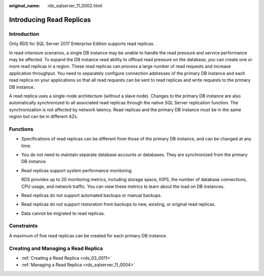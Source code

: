 :original_name: rds_sqlserver_11_0002.html

.. _rds_sqlserver_11_0002:

Introducing Read Replicas
=========================

Introduction
------------

Only RDS for SQL Server 2017 Enterprise Edition supports read replicas.

In read-intensive scenarios, a single DB instance may be unable to handle the read pressure and service performance may be affected. To expand the DB instance read ability to offload read pressure on the database, you can create one or more read replicas in a region. These read replicas can process a large number of read requests and increase application throughput. You need to separately configure connection addresses of the primary DB instance and each read replica on your applications so that all read requests can be sent to read replicas and write requests to the primary DB instance.

A read replica uses a single-node architecture (without a slave node). Changes to the primary DB instance are also automatically synchronized to all associated read replicas through the native SQL Server replication function. The synchronization is not affected by network latency. Read replicas and the primary DB instance must be in the same region but can be in different AZs.

Functions
---------

-  Specifications of read replicas can be different from those of the primary DB instance, and can be changed at any time.

-  You do not need to maintain separate database accounts or databases. They are synchronized from the primary DB instance.

-  Read replicas support system performance monitoring.

   RDS provides up to 20 monitoring metrics, including storage space, IOPS, the number of database connections, CPU usage, and network traffic. You can view these metrics to learn about the load on DB instances.

-  Read replicas do not support automated backups or manual backups.

-  Read replicas do not support restoration from backups to new, existing, or original read replicas.

-  Data cannot be migrated to read replicas.

Constraints
-----------

A maximum of five read replicas can be created for each primary DB instance.

Creating and Managing a Read Replica
------------------------------------

-  :ref:`Creating a Read Replica <rds_03_0011>`
-  :ref:`Managing a Read Replica <rds_sqlserver_11_0004>`
